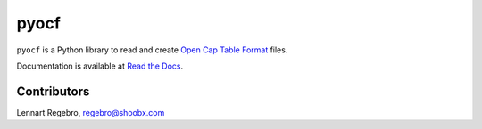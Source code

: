 pyocf
=====

``pyocf`` is a Python library to read and create
`Open Cap Table Format <https://www.opencaptablecoalition.com/>`_ files.

Documentation is available at `Read the Docs <https://pyocf.readthedocs.io/en/latest/>`_.


Contributors
------------

Lennart Regebro, regebro@shoobx.com

